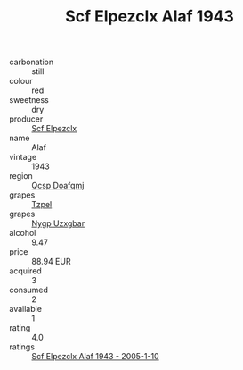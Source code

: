 :PROPERTIES:
:ID:                     4ee29e87-e08a-44de-9b10-88c45beced44
:END:
#+TITLE: Scf Elpezclx Alaf 1943

- carbonation :: still
- colour :: red
- sweetness :: dry
- producer :: [[id:85267b00-1235-4e32-9418-d53c08f6b426][Scf Elpezclx]]
- name :: Alaf
- vintage :: 1943
- region :: [[id:69c25976-6635-461f-ab43-dc0380682937][Qcsp Doafqmj]]
- grapes :: [[id:b0bb8fc4-9992-4777-b729-2bd03118f9f8][Tzpel]]
- grapes :: [[id:f4d7cb0e-1b29-4595-8933-a066c2d38566][Nygp Uzxgbar]]
- alcohol :: 9.47
- price :: 88.94 EUR
- acquired :: 3
- consumed :: 2
- available :: 1
- rating :: 4.0
- ratings :: [[id:8494a7a4-f7f3-4a9e-8764-7e7944125474][Scf Elpezclx Alaf 1943 - 2005-1-10]]



